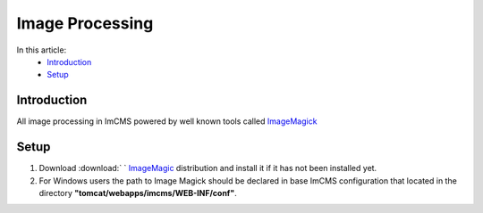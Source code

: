 Image Processing
================


In this article:
    - `Introduction`_
    - `Setup`_


------------
Introduction
------------

All image processing in ImCMS powered by well known tools called `ImageMagick <http://www.imagemagick.org/script/index.php>`_



-----
Setup
-----

1. Download :download:` ` `ImageMagic <http://www.imagemagick.org/script/binary-releases.php>`_ distribution and install it if it has not been installed yet.

2. For Windows users the path to Image Magick should be declared in base ImCMS configuration that located in the directory **"tomcat/webapps/imcms/WEB-INF/conf"**.
